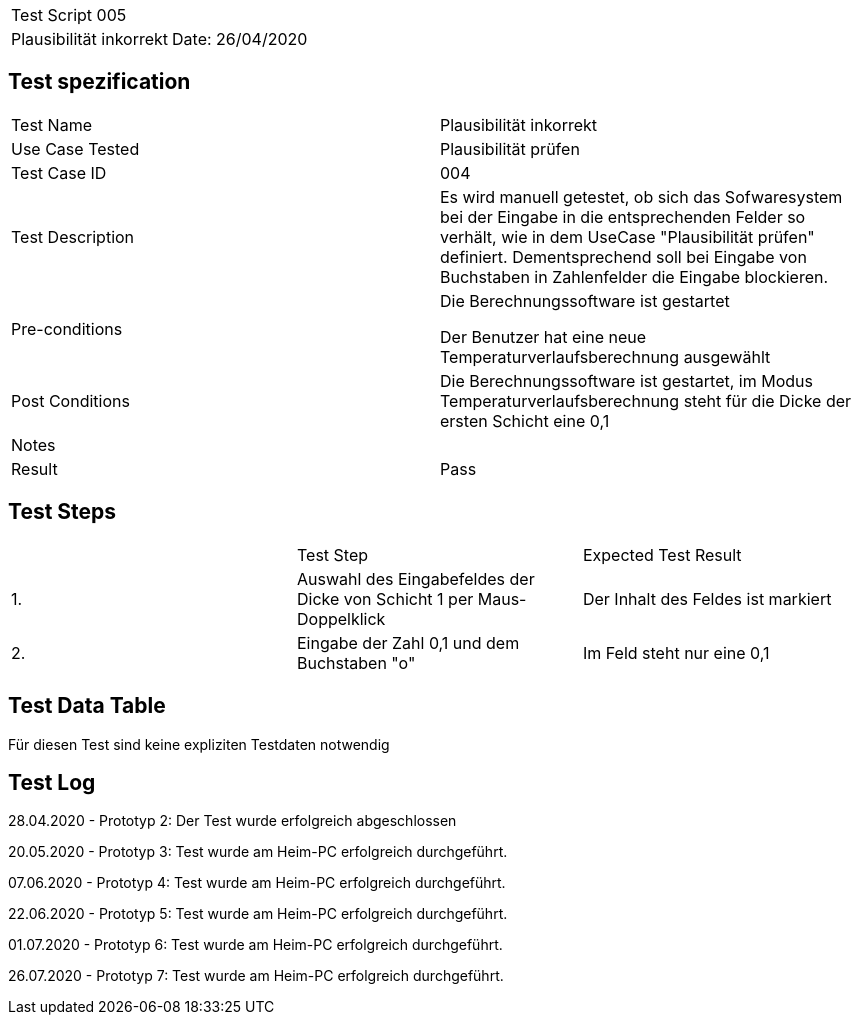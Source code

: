 |===
| Test Script 005 |
| Plausibilität inkorrekt | Date: 26/04/2020
|===

== Test spezification

|===
| Test Name | Plausibilität inkorrekt
| Use Case Tested | Plausibilität prüfen
| Test Case ID | 004
| Test Description | Es wird manuell getestet, ob sich das Sofwaresystem bei der Eingabe in die entsprechenden Felder so verhält, wie in dem UseCase "Plausibilität prüfen" definiert. Dementsprechend soll bei Eingabe von Buchstaben in Zahlenfelder die Eingabe blockieren.
| Pre-conditions | Die Berechnungssoftware ist gestartet

Der Benutzer hat eine neue Temperaturverlaufsberechnung ausgewählt
| Post Conditions | Die Berechnungssoftware ist gestartet, im Modus Temperaturverlaufsberechnung steht für die Dicke der ersten Schicht eine 0,1
| Notes |
| Result | Pass
|===

== Test Steps

|===
|    | Test Step | Expected Test Result
| 1. | Auswahl des Eingabefeldes der Dicke von Schicht 1 per Maus-Doppelklick | Der Inhalt des Feldes ist markiert 
| 2. | Eingabe der Zahl 0,1 und dem Buchstaben "o" | Im Feld steht nur eine 0,1
|===

== Test Data Table

Für diesen Test sind keine expliziten Testdaten notwendig

== Test Log

28.04.2020 - Prototyp 2: Der Test wurde erfolgreich abgeschlossen

20.05.2020 - Prototyp 3: Test wurde am Heim-PC erfolgreich durchgeführt.

07.06.2020 - Prototyp 4: Test wurde am Heim-PC erfolgreich durchgeführt.

22.06.2020 - Prototyp 5: Test wurde am Heim-PC erfolgreich durchgeführt.

01.07.2020 - Prototyp 6: Test wurde am Heim-PC erfolgreich durchgeführt.

26.07.2020 - Prototyp 7: Test wurde am Heim-PC erfolgreich durchgeführt.
